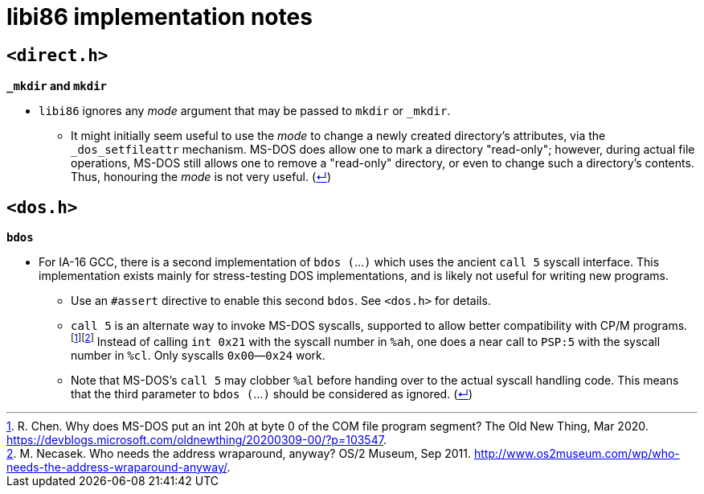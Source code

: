 = libi86 implementation notes

:back-link: (link:../README.asciidoc[↵])

== ``<direct.h>``

**``_mkdir`` and ``mkdir``**

  * ``libi86`` ignores any __mode__ argument that may be passed to ``mkdir`` or ``_mkdir``.
  ** It might initially seem useful to use the __mode__ to change a newly created directory's attributes, via the ``_dos_setfileattr`` mechanism.  MS-DOS does allow one to mark a directory "read-only"; however, during actual file operations, MS-DOS still allows one to remove a "read-only" directory, or even to change such a directory's contents.  Thus, honouring the __mode__ is not very useful.  {back-link}

== ``<dos.h>``

**``bdos``**

:fn-chen-20: footnote:chen-20[R. Chen.  Why does MS-DOS put an int 20h at byte 0 of the COM file program segment?  The Old New Thing, Mar 2020.  https://devblogs.microsoft.com/oldnewthing/20200309-00/?p=103547.]
:fn-necasek-11: footnote:necasek-11[M. Necasek.  Who needs the address wraparound, anyway?  OS/2 Museum, Sep 2011.  http://www.os2museum.com/wp/who-needs-the-address-wraparound-anyway/.]

  * For IA-16 GCC, there is a second implementation of `bdos (`...`)` which uses the ancient `call 5` syscall interface.  This implementation exists mainly for stress-testing DOS implementations, and is likely not useful for writing new programs.
  ** Use an `#assert` directive to enable this second `bdos`.  See `<dos.h>` for details.
  ** `call 5` is an alternate way to invoke MS-DOS syscalls, supported to allow better compatibility with CP/M programs.{fn-chen-20}{fn-necasek-11}  Instead of calling `int 0x21` with the syscall number in `%ah`, one does a near call to `PSP:5` with the syscall number in `%cl`.  Only syscalls `0x00`—`0x24` work.
  ** Note that MS-DOS's `call 5` may clobber `%al` before handing over to the actual syscall handling code.  This means that the third parameter to `bdos (`...`)` should be considered as ignored.  {back-link}
